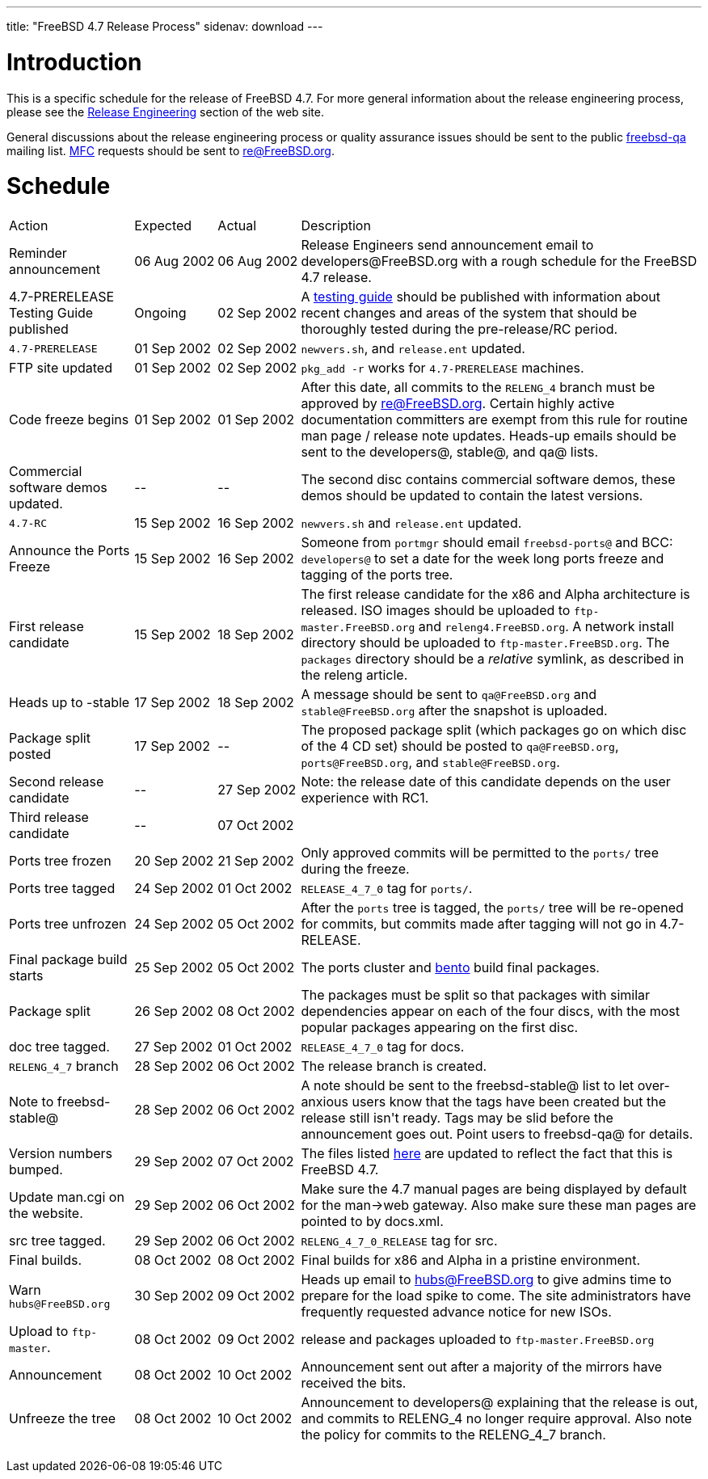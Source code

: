 ---
title: "FreeBSD 4.7 Release Process"
sidenav: download
---

++++


<h1>Introduction</h1>

<p>This is a specific schedule for the release of FreeBSD 4.7.  For
  more general information about the release engineering process,
  please see the <a href="../../../releng/index.html" shape="rect">Release
  Engineering</a> section of the web site.</p>

<p>General discussions about the release engineering process or
  quality assurance issues should be sent to the public <a href="mailto:freebsd-qa@FreeBSD.org" shape="rect">freebsd-qa</a> mailing list.
  <a href="../../../doc/en_US.ISO8859-1/books/faq/misc.html#DEFINE-MFC" shape="rect">MFC</a>
  requests should be sent to <a href="mailto:re@FreeBSD.org" shape="rect">re@FreeBSD.org</a>.</p>

<h1>Schedule</h1>

<table class="tblbasic">
  <tr><td rowspan="1" colspan="1">Action</td><td rowspan="1" colspan="1">Expected</td><td rowspan="1" colspan="1">Actual</td><td rowspan="1" colspan="1">Description</td>
      </tr>
  <tr>
    <td rowspan="1" colspan="1">Reminder announcement</td><td rowspan="1" colspan="1">06&nbsp;Aug&nbsp;2002</td><td rowspan="1" colspan="1">06&nbsp;Aug&nbsp;2002</td>
    <td rowspan="1" colspan="1">Release Engineers send announcement email to
      developers@FreeBSD.org with a rough schedule for the FreeBSD 4.7
      release.</td>
  </tr>
  <tr>
    <td rowspan="1" colspan="1">4.7-PRERELEASE Testing Guide published</td><td rowspan="1" colspan="1">Ongoing</td><td rowspan="1" colspan="1">02 Sep 2002</td>
    <td rowspan="1" colspan="1">A <a href="../../../releases/4.7R/qa.html" shape="rect">testing guide</a>
      should be published with information about recent changes and
      areas of the system that should be thoroughly tested during the
      pre-release/RC period.</td>
  </tr>
  <tr>
    <td rowspan="1" colspan="1"><tt>4.7-PRERELEASE</tt></td>
    <td rowspan="1" colspan="1">01&nbsp;Sep&nbsp;2002</td>
    <td rowspan="1" colspan="1">02&nbsp;Sep&nbsp;2002</td>
    <td rowspan="1" colspan="1"><tt>newvers.sh</tt>, and <tt>release.ent</tt> updated.</td>
  </tr>
  <tr>
    <td rowspan="1" colspan="1">FTP site updated</td>
    <td rowspan="1" colspan="1">01 Sep 2002</td>
    <td rowspan="1" colspan="1">02 Sep 2002</td>
    <td rowspan="1" colspan="1"><tt>pkg_add -r</tt> works for <tt>4.7-PRERELEASE</tt> machines.</td>
  </tr>
  <tr>
    <td rowspan="1" colspan="1">Code freeze begins</td>
    <td rowspan="1" colspan="1">01 Sep 2002</td>
    <td rowspan="1" colspan="1">01 Sep 2002</td>

    <td rowspan="1" colspan="1">After this date, all commits to the <tt>RELENG_4</tt> branch
      must be approved by <a href="mailto:re@FreeBSD.org" shape="rect">re@FreeBSD.org</a>.  Certain highly
      active documentation committers are exempt from this rule for
      routine man page / release note updates.  Heads-up emails
      should be sent to the developers@, stable@, and qa@ lists.</td>
  </tr>

  <tr>
    <td rowspan="1" colspan="1">Commercial software demos updated.</td>
    <td rowspan="1" colspan="1">--</td>
    <td rowspan="1" colspan="1">--</td>
    <td rowspan="1" colspan="1">The second disc contains commercial software demos, these
      demos should be updated to contain the latest versions.</td>
  </tr>

  <tr>
    <td rowspan="1" colspan="1"><tt>4.7-RC</tt></td>
    <td rowspan="1" colspan="1">15 Sep 2002</td>
    <td rowspan="1" colspan="1">16 Sep 2002</td>
    <td rowspan="1" colspan="1"><tt>newvers.sh</tt> and <tt>release.ent</tt> updated.</td>
  </tr>

  <tr>
    <td rowspan="1" colspan="1">Announce the Ports Freeze</td>
    <td rowspan="1" colspan="1">15 Sep 2002</td>
    <td rowspan="1" colspan="1">16 Sep 2002</td>
    <td rowspan="1" colspan="1">Someone from <tt>portmgr</tt> should email
    <tt>freebsd-ports@</tt> and BCC: <tt>developers@</tt> to set a date
    for the week long ports freeze and tagging of the ports tree.</td>
  </tr>

  <tr>
    <td rowspan="1" colspan="1">First release candidate</td>
    <td rowspan="1" colspan="1">15 Sep 2002</td>
    <td rowspan="1" colspan="1">18 Sep 2002</td>
    <td rowspan="1" colspan="1">The first release candidate for the x86 and Alpha architecture is
      released.  ISO images should be uploaded to
      <tt>ftp-master.FreeBSD.org</tt> and
    <tt>releng4.FreeBSD.org</tt>.  A network install directory should
    be uploaded to <tt>ftp-master.FreeBSD.org</tt>.  The
    <tt>packages</tt> directory should be a <em>relative</em> symlink,
    as described in the releng article.</td>
  </tr>

  <tr>
    <td rowspan="1" colspan="1">Heads up to -stable</td>
    <td rowspan="1" colspan="1">17 Sep 2002</td>
    <td rowspan="1" colspan="1">18 Sep 2002</td>
    <td rowspan="1" colspan="1">A message should be sent to <tt>qa@FreeBSD.org</tt> and
    <tt>stable@FreeBSD.org</tt> after the snapshot is uploaded.</td>
  </tr>

  <tr>
    <td rowspan="1" colspan="1">Package split posted</td>
    <td rowspan="1" colspan="1">17 Sep 2002</td>
    <td rowspan="1" colspan="1">--</td>

    <td rowspan="1" colspan="1">The proposed package split (which packages go on which disc of
      the 4 CD set) should be posted to <tt>qa@FreeBSD.org</tt>,
      <tt>ports@FreeBSD.org</tt>, and <tt>stable@FreeBSD.org</tt>.</td>

  </tr>

  <tr>
    <td rowspan="1" colspan="1">Second release candidate</td>
    <td rowspan="1" colspan="1">--</td>
    <td rowspan="1" colspan="1">27 Sep 2002</td>
    <td rowspan="1" colspan="1">Note: the release date of this candidate depends on the user
    experience with RC1.</td>
  </tr>

  <tr>
    <td rowspan="1" colspan="1">Third release candidate</td>
    <td rowspan="1" colspan="1">--</td>
    <td rowspan="1" colspan="1">07 Oct 2002</td>
    <td rowspan="1" colspan="1"></td>
  </tr>

  <tr>
    <td rowspan="1" colspan="1">Ports tree frozen</td>
    <td rowspan="1" colspan="1">20 Sep 2002</td>
    <td rowspan="1" colspan="1">21 Sep 2002</td>
    <td rowspan="1" colspan="1">Only approved commits will be permitted to the <tt>ports/</tt>
      tree during the freeze.</td>
  </tr>

  <tr>
    <td rowspan="1" colspan="1">Ports tree tagged</td>
    <td rowspan="1" colspan="1">24 Sep 2002</td>
    <td rowspan="1" colspan="1">01 Oct 2002</td>
    <td rowspan="1" colspan="1"><tt>RELEASE_4_7_0</tt> tag for <tt>ports/</tt>.</td>
  </tr>

  <tr>
    <td rowspan="1" colspan="1">Ports tree unfrozen</td>
    <td rowspan="1" colspan="1">24 Sep 2002</td>
    <td rowspan="1" colspan="1">05 Oct 2002</td>
    <td rowspan="1" colspan="1">After the <tt>ports</tt> tree is tagged,
      the <tt>ports/</tt> tree will be re-opened for commits, but
      commits made after tagging will not go in 4.7-RELEASE.</td>
  </tr>

  <tr>
    <td rowspan="1" colspan="1">Final package build starts</td>
    <td rowspan="1" colspan="1">25 Sep 2002</td>
    <td rowspan="1" colspan="1">05 Oct 2002</td>
    <td rowspan="1" colspan="1">The ports cluster and <a href="http://bento.FreeBSD.org" shape="rect">bento</a>
    build final packages.</td>
  </tr>

  <tr>
    <td rowspan="1" colspan="1">Package split</td>
    <td rowspan="1" colspan="1">26 Sep 2002</td>
    <td rowspan="1" colspan="1">08 Oct 2002</td>
    <td rowspan="1" colspan="1">The packages must be split so that packages with similar
      dependencies appear on each of the four discs, with the most
      popular packages appearing on the first disc.</td>
  </tr>
  <tr>
    <td rowspan="1" colspan="1">doc tree tagged.</td>
    <td rowspan="1" colspan="1">27 Sep 2002</td>
    <td rowspan="1" colspan="1">01 Oct 2002</td>
    <td rowspan="1" colspan="1"><tt>RELEASE_4_7_0</tt> tag for docs.</td>
  </tr>

  <tr>
    <td rowspan="1" colspan="1"><tt>RELENG_4_7</tt> branch</td>
    <td rowspan="1" colspan="1">28 Sep 2002</td>
    <td rowspan="1" colspan="1">06 Oct 2002</td>
    <td rowspan="1" colspan="1">The release branch is created.</td>
  </tr>

  <tr>
    <td rowspan="1" colspan="1">Note to freebsd-stable@</td>
    <td rowspan="1" colspan="1">28 Sep 2002</td>
    <td rowspan="1" colspan="1">06 Oct 2002</td>
    <td rowspan="1" colspan="1">A note should be sent to the freebsd-stable@ list to let
    over-anxious users know that the tags have been created but the
    release still isn't ready.  Tags may be slid before the
    announcement goes out.  Point users to freebsd-qa@ for
    details.</td>
  </tr>

  <tr>
    <td rowspan="1" colspan="1">Version numbers bumped.</td>
    <td rowspan="1" colspan="1">29 Sep 2002</td>
    <td rowspan="1" colspan="1">07 Oct 2002</td>
    <td rowspan="1" colspan="1">The files listed <a href="../../../doc/en_US.ISO8859-1/articles/releng/article.html#VERSIONBUMP" shape="rect">here</a>
    are updated to reflect the fact that this is FreeBSD 4.7.</td>
  </tr>

  <tr>
    <td rowspan="1" colspan="1">Update man.cgi on the website.</td>
    <td rowspan="1" colspan="1">29 Sep 2002</td>
    <td rowspan="1" colspan="1">06 Oct 2002</td>
    <td rowspan="1" colspan="1">Make sure the 4.7 manual pages are being displayed by default
    for the man-&gt;web gateway.  Also make sure these man pages are
    pointed to by docs.xml.</td>
  </tr>

  <tr>
    <td rowspan="1" colspan="1">src tree tagged.</td>
    <td rowspan="1" colspan="1">29 Sep 2002</td>
    <td rowspan="1" colspan="1">06 Oct 2002</td>
    <td rowspan="1" colspan="1"><tt>RELENG_4_7_0_RELEASE</tt> tag for src.</td>
  </tr>

  <tr>
    <td rowspan="1" colspan="1">Final builds.</td>
    <td rowspan="1" colspan="1">08 Oct 2002</td>
    <td rowspan="1" colspan="1">08 Oct 2002</td>
    <td rowspan="1" colspan="1">Final builds for x86 and Alpha in a pristine environment.</td>
  </tr>

  <tr>
    <td rowspan="1" colspan="1">Warn <tt>hubs@FreeBSD.org</tt></td>
    <td rowspan="1" colspan="1">30 Sep 2002</td>
    <td rowspan="1" colspan="1">09 Oct 2002</td>
    <td rowspan="1" colspan="1">Heads up email to <a href="mailto:hubs@FreeBSD.org" shape="rect">hubs@FreeBSD.org</a> to give admins
    time to prepare for the load spike to come.  The
      site administrators have frequently requested advance notice for
      new ISOs.</td>
  </tr>

  <tr>
    <td rowspan="1" colspan="1">Upload to <tt>ftp-master</tt>.</td>
    <td rowspan="1" colspan="1">08 Oct 2002</td>
    <td rowspan="1" colspan="1">09 Oct 2002</td>
    <td rowspan="1" colspan="1">release and packages uploaded to <tt>ftp-master.FreeBSD.org</tt></td>
  </tr>

  <tr>
    <td rowspan="1" colspan="1">Announcement</td>
    <td rowspan="1" colspan="1">08 Oct 2002</td>
    <td rowspan="1" colspan="1">10 Oct 2002</td>
    <td rowspan="1" colspan="1">Announcement sent out after a majority of the mirrors have
    received the bits.</td>
  </tr>

  <tr>
    <td rowspan="1" colspan="1">Unfreeze the tree</td>
    <td rowspan="1" colspan="1">08 Oct 2002</td>
    <td rowspan="1" colspan="1">10 Oct 2002</td>
    <td rowspan="1" colspan="1">Announcement to developers@ explaining that the release is
     out, and commits to RELENG_4 no longer require approval.  Also
     note the policy for commits to the RELENG_4_7 branch.</td>
  </tr>


</table>


  </div>
          <br class="clearboth" />
        </div>
        
++++


